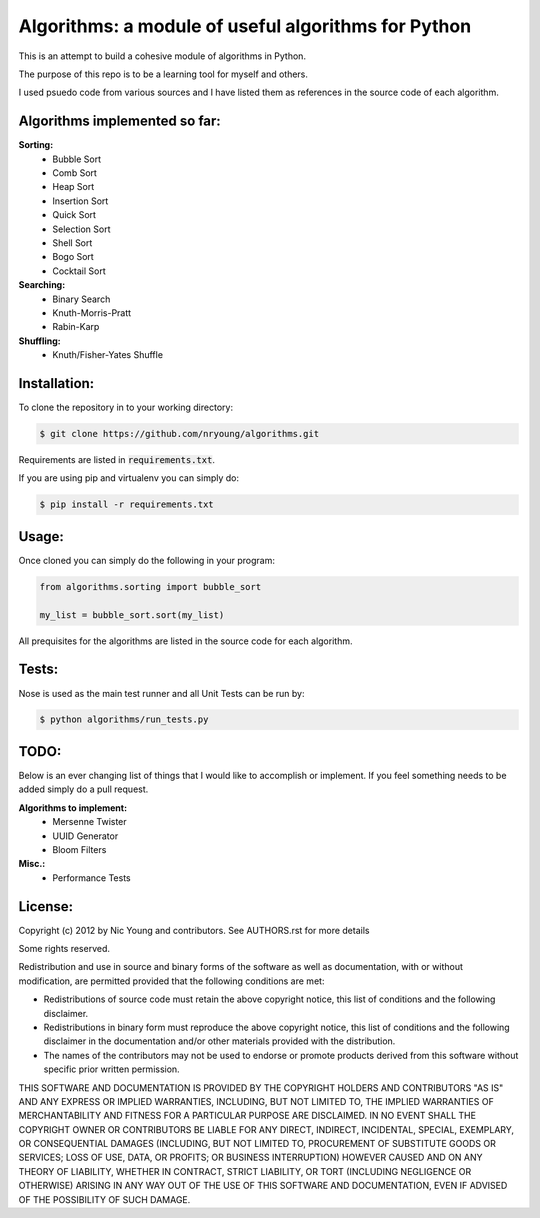 Algorithms: a module of useful algorithms for Python
====================================================

This is an attempt to build a cohesive module of algorithms in Python. 

The purpose of this repo is to be a learning tool for myself and others.

I used psuedo code from various sources and I have listed them as references in the source code of each algorithm.

Algorithms implemented so far:
------------------------------

**Sorting:**
    - Bubble Sort
    - Comb Sort
    - Heap Sort
    - Insertion Sort
    - Quick Sort
    - Selection Sort
    - Shell Sort
    - Bogo Sort
    - Cocktail Sort

**Searching:**
    - Binary Search
    - Knuth-Morris-Pratt
    - Rabin-Karp

**Shuffling:**
	- Knuth/Fisher-Yates Shuffle

Installation:
-------------

To clone the repository in to your working directory: 

.. code::
    
    $ git clone https://github.com/nryoung/algorithms.git
    
Requirements are listed in :code:`requirements.txt`.

If you are using pip and virtualenv you can simply do: 

.. code::
    
    $ pip install -r requirements.txt
    

Usage:
------

Once cloned you can simply do the following in your program:

.. code:: python

    from algorithms.sorting import bubble_sort

    my_list = bubble_sort.sort(my_list)

All prequisites for the algorithms are listed in the source code for each algorithm.

Tests:
------------------------

Nose is used as the main test runner and all Unit Tests can be run by: 

.. code::
    
    $ python algorithms/run_tests.py

TODO:
-----

Below is an ever changing list of things that I would like to accomplish or implement. If you feel something needs to be added simply do a pull request.

**Algorithms to implement:**
    - Mersenne Twister
    - UUID Generator
    - Bloom Filters

**Misc.:**
    - Performance Tests

License:
--------

Copyright (c) 2012 by Nic Young and contributors. See AUTHORS.rst for more details

Some rights reserved.

Redistribution and use in source and binary forms of the software as well as documentation, with or without modification, are permitted provided that the following conditions are met:

* Redistributions of source code must retain the above copyright notice, this list of conditions and the following disclaimer.

* Redistributions in binary form must reproduce the above copyright notice, this list of conditions and the following disclaimer in the documentation and/or other materials provided with the distribution.

* The names of the contributors may not be used to endorse or promote products derived from this software without specific prior written permission.

THIS SOFTWARE AND DOCUMENTATION IS PROVIDED BY THE COPYRIGHT HOLDERS AND CONTRIBUTORS "AS IS" AND ANY EXPRESS OR IMPLIED WARRANTIES, INCLUDING, BUT NOT LIMITED TO, THE IMPLIED WARRANTIES OF MERCHANTABILITY AND FITNESS FOR A PARTICULAR PURPOSE ARE DISCLAIMED. IN NO EVENT SHALL THE COPYRIGHT OWNER OR CONTRIBUTORS BE LIABLE FOR ANY DIRECT, INDIRECT, INCIDENTAL, SPECIAL, EXEMPLARY, OR CONSEQUENTIAL DAMAGES (INCLUDING, BUT NOT LIMITED TO, PROCUREMENT OF SUBSTITUTE GOODS OR SERVICES; LOSS OF USE, DATA, OR PROFITS; OR BUSINESS INTERRUPTION) HOWEVER CAUSED AND ON ANY THEORY OF LIABILITY, WHETHER IN CONTRACT, STRICT LIABILITY, OR TORT (INCLUDING NEGLIGENCE OR OTHERWISE) ARISING IN ANY WAY OUT OF THE USE OF THIS SOFTWARE AND DOCUMENTATION, EVEN IF ADVISED OF THE POSSIBILITY OF SUCH DAMAGE.
